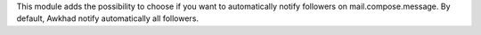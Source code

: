 This module adds the possibility to choose if you want to automatically
notify followers on mail.compose.message. By default, Awkhad notify
automatically all followers.
